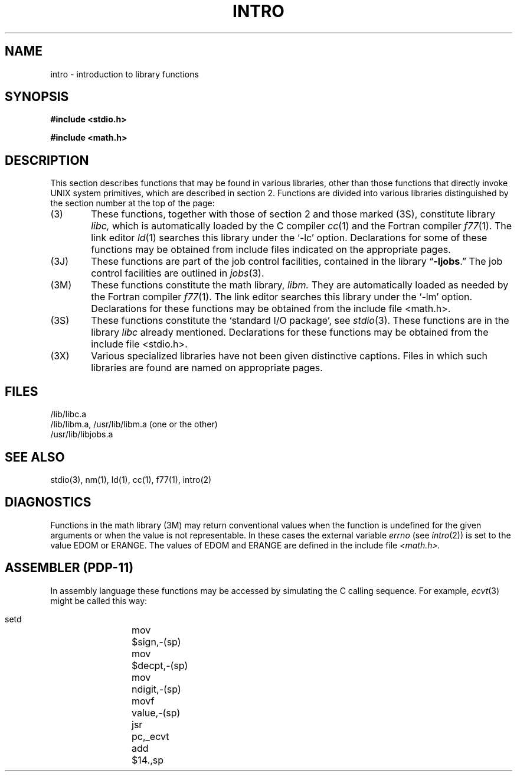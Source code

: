.TH INTRO 3
.UC 4
.SH NAME
intro \- introduction to library functions
.SH SYNOPSIS
.B #include <stdio.h>
.PP
.B #include <math.h>
.SH DESCRIPTION
This section describes functions that may be found
in various libraries, other than those functions
that directly invoke UNIX system primitives,
which are described in section 2.
Functions are divided into various libraries distinguished
by the section number at the top of the page:
.TP 6n
(3)
These functions, together with those of section 2 and those
marked (3S), constitute library
.I libc,
which is automatically loaded by the C compiler
.IR cc (1)
and the Fortran compiler
.IR f77 (1).
The link editor
.IR ld (1)
searches this library under the `\-lc' option.
Declarations for some of these functions may be obtained
from include files indicated on the appropriate pages.
.TP
(3J)
These functions are part of the job control facilities,
contained in the library
.RB \*(lq \-ljobs .\*(rq
The job control facilities
are outlined in
.IR jobs (3).
.TP
(3M)
These functions constitute the math library,
.I libm.
They are automatically loaded as needed by the Fortran compiler
.IR f77 (1).
The link editor searches this library under the `\-lm' option.
Declarations for these functions may be obtained from
the include file <math.h>.
.TP 
(3S)
These functions constitute the
`standard I/O package',
see
.IR stdio (3).
These functions are in the library
.I libc
already mentioned.
Declarations for these functions may be obtained from
the include file <stdio.h>.
.TP
(3X)
Various
specialized libraries have not been given distinctive
captions.
Files in which such libraries are found are named
on appropriate pages.
.SH FILES
.nf
/lib/libc.a
/lib/libm.a, /usr/lib/libm.a (one or the other)
/usr/lib/libjobs.a
.fi
.SH SEE ALSO
stdio(3),
nm(1), ld(1), cc(1), f77(1), intro(2)
.SH DIAGNOSTICS
Functions in the math library (3M) may return
conventional values when the function is undefined for the
given arguments or when the value is not representable.
In these cases the external variable
.I errno
(see
.IR intro (2))
is set to the value EDOM
or ERANGE.
The values of EDOM and ERANGE are defined in
the include file
.I <math.h>.
.SH "ASSEMBLER (PDP-11)"
In assembly language these functions may be accessed
by simulating the C calling sequence.
For example,
.IR ecvt (3)
might be called this way:
.IP ""
.globl	_ecvt
.nf
setd
mov	$sign,\-(sp)
mov	$decpt,\-(sp)
mov	ndigit,\-(sp)
movf	value,\-(sp)
jsr	pc,_ecvt
add	$14.,sp
.fi
